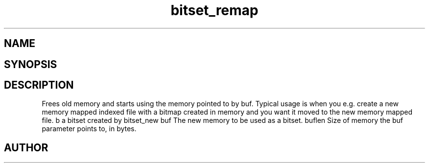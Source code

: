 .TH bitset_remap 3
.SH NAME
.Nm bitset_remap
.Nd Remap a bitset in memory
.SH SYNOPSIS
.Fd #include <meta_bitset.h>
.Fo "bitset bitset_remap"
.Fa "bitset b "
.Fa "void *buf"
.Fa "size_t buflen"
.Fc
.SH DESCRIPTION
Frees old memory and starts using the memory pointed to by buf.
Typical usage is when you e.g. create a new memory mapped indexed file with
a bitmap created in memory and you want it moved to the new memory mapped file.
.Pp
b a bitset created by bitset_new
buf The new memory to be used as a bitset.
buflen Size of memory the buf parameter points to, in bytes.
.SH AUTHOR
.An B. Augestad, bjorn.augestad@gmail.com
